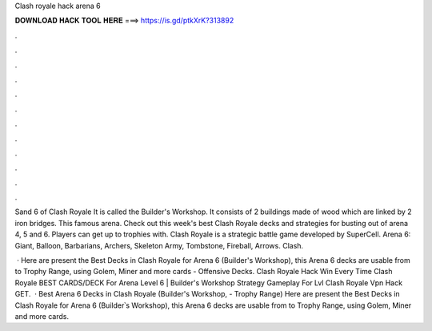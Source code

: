 Clash royale hack arena 6



𝐃𝐎𝐖𝐍𝐋𝐎𝐀𝐃 𝐇𝐀𝐂𝐊 𝐓𝐎𝐎𝐋 𝐇𝐄𝐑𝐄 ===> https://is.gd/ptkXrK?313892



.



.



.



.



.



.



.



.



.



.



.



.

Sand 6 of Clash Royale It is called the Builder's Workshop. It consists of 2 buildings made of wood which are linked by 2 iron bridges. This famous arena. Check out this week's best Clash Royale decks and strategies for busting out of arena 4, 5 and 6. Players can get up to trophies with. Clash Royale is a strategic battle game developed by SuperCell. Arena 6: Giant, Balloon, Barbarians, Archers, Skeleton Army, Tombstone, Fireball, Arrows. Clash.

 · Here are present the Best Decks in Clash Royale for Arena 6 (Builder's Workshop), this Arena 6 decks are usable from to Trophy Range, using Golem, Miner and more cards - Offensive Decks. Clash Royale Hack Win Every Time Clash Royale BEST CARDS/DECK For Arena Level 6 | Builder's Workshop Strategy Gameplay For Lvl Clash Royale Vpn Hack GET.  · Best Arena 6 Decks in Clash Royale (Builder's Workshop, - Trophy Range) Here are present the Best Decks in Clash Royale for Arena 6 (Builder՝s Workshop), this Arena 6 decks are usable from to Trophy Range, using Golem, Miner and more cards.
